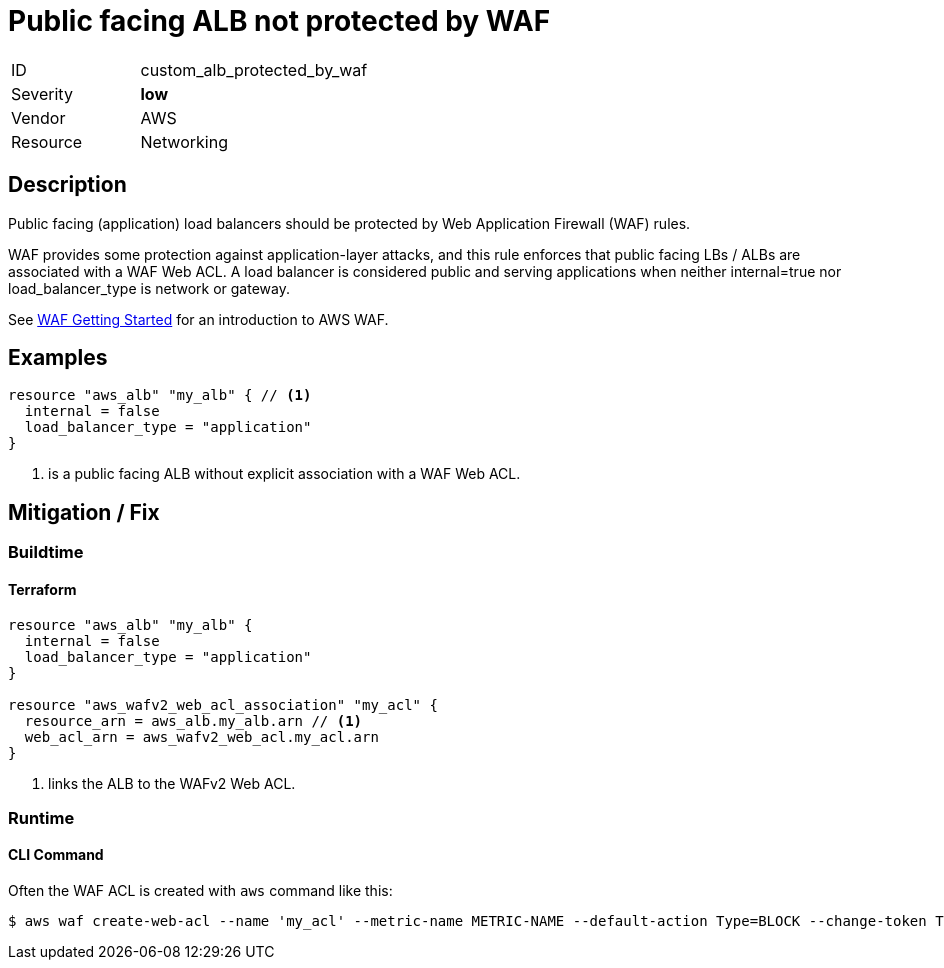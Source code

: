 = Public facing ALB not protected by WAF
:icons: font

[cols="1,3" width="60%" frame="none" grid="rows" stripes="odd" .toc]
|===
|ID
| custom_alb_protected_by_waf
|Severity
| [olive]#*low*#
|Vendor
| AWS
|Resource
| Networking
|===

== Description

Public facing (application) load balancers should be protected by Web Application Firewall (WAF) rules.

WAF provides some protection against application-layer attacks, and this rule enforces that public facing LBs / ALBs are associated with a WAF Web ACL. A load balancer is considered public and serving applications when neither internal=true nor load_balancer_type is network or gateway.

See https://docs.aws.amazon.com/waf/latest/developerguide/getting-started.html[WAF Getting Started] for an introduction to AWS WAF.

== Examples

[,go,linenums]
-----
resource "aws_alb" "my_alb" { // <1>
  internal = false
  load_balancer_type = "application"
}
-----
<1> is a public facing ALB without explicit association with a WAF Web ACL.

== Mitigation / Fix
=== Buildtime
==== Terraform

[,go,linenums,highlight=6-9]
-----
resource "aws_alb" "my_alb" {
  internal = false
  load_balancer_type = "application"
}

resource "aws_wafv2_web_acl_association" "my_acl" {
  resource_arn = aws_alb.my_alb.arn // <1>
  web_acl_arn = aws_wafv2_web_acl.my_acl.arn
}
-----
<1> links the ALB to the WAFv2 Web ACL.

=== Runtime
==== CLI Command

Often the WAF ACL is created with `aws` command like this:

[,console]
------
$ aws waf create-web-acl --name 'my_acl' --metric-name METRIC-NAME --default-action Type=BLOCK --change-token TOKEN

------